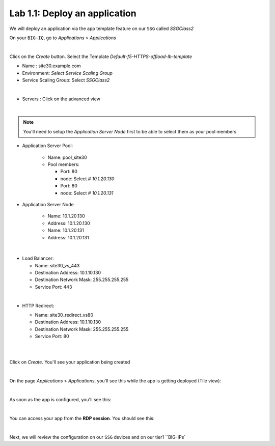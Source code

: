 Lab 1.1: Deploy an application
------------------------------

We will deploy an application via the app template feature on our ``SSG`` called
*SSGClass2*

On your ``BIG-IQ``, go to *Applications* > *Applications*

.. image:: ../pictures/module1/img_module2_lab1_1.png
    :align: center
    :scale: 50%

|

Click on the *Create* button. Select the Template *Default-f5-HTTPS-offload-lb-template*

* Name : site30.example.com
* Environment: *Select Service Scaling Group*
* Service Scaling Group: Select *SSGClass2*

.. image:: ../pictures/module1/img_module2_lab1_2.png
    :align: center
    :scale: 50%

|

* Servers : Click on the advanced view

.. image:: ../pictures/module1/img_module2_lab1_3.png
    :align: center
|

.. note:: You'll need to setup the *Application Server Node* first to be able
  to select them as your pool members


* Application Server Pool:

    * Name: pool_site30
    * Pool members:

      * Port: 80
      * node: Select *# 10.1.20.130*

      * Port: 80
      * node: Select *# 10.1.20.131*

* Application Server Node

    * Name: 10.1.20.130
    * Address: 10.1.20.130

    * Name: 10.1.20.131
    * Address: 10.1.20.131

.. image:: ../pictures/module1/img_module2_lab1_4.png
  :align: center
  :scale: 50%

|

* Load Balancer:

  * Name: site30_vs_443
  * Destination Address: 10.1.10.130
  * Destination Network Mask: 255.255.255.255
  * Service Port: 443

|

* HTTP Redirect:

  * Name: site30_redirect_vs80
  * Destination Address: 10.1.10.130
  * Destination Network Mask: 255.255.255.255
  * Service Port: 80

  |

  .. image:: ../pictures/module1/img_module2_lab1_5.png
    :align: center
    :scale: 50%

  |

Click on *Create*. You'll see your application being created

.. image:: ../pictures/module1/img_module2_lab1_6.png
  :align: center
  :scale: 50%

|

On the page *Applications* > *Applications*, you'll see this while the app is
getting deployed (Tile view):

.. image:: ../pictures/module1/img_module2_lab1_7.png
  :align: center
  :scale: 50%

|

As soon as the app is configured, you'll see this:

.. image:: ../pictures/module1/img_module2_lab1_8.png
  :align: center
  :scale: 50%

|

You can access your app from the **RDP session**. You should see this:

.. image:: ../pictures/module1/img_module2_lab1_9.png
  :align: center
  :scale: 50%

|


Next, we will review the configuration on our ``SSG`` devices and on our tier1 ``BIG-IPs`

